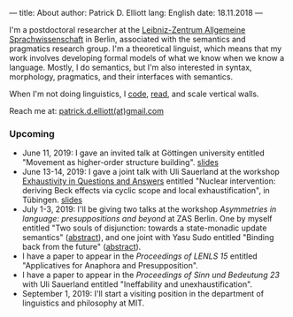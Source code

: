 ---
title: About
author: Patrick D. Elliott
lang: English
date: 18.11.2018
---

I'm a postdoctoral researcher at the [[https://www.zas.gwz-berlin.de][Leibniz-Zentrum Allgemeine
Sprachwissenschaft]] in Berlin, associated with the semantics and pragmatics
research group. I'm a theoretical linguist, which means that my work involves
developing formal models of what we know when we know a language. Mostly, I do
semantics, but I'm also interested in syntax, morphology, pragmatics, and their interfaces with semantics.

When I'm not doing linguistics, I [[https://github.com/patrl][code]], [[https://www.goodreads.com/user/show/59694544-patrick-elliott][read]], and scale vertical walls.

Reach me at: [[mailto:patrick.d.elliott@gmail.com][patrick.d.elliott(at)gmail.com]]

*** Upcoming

- June 11, 2019: I gave an invited talk at Göttingen university entitled
  "Movement as higher-order structure building". [[https://patrl.keybase.pub/slides/goettingen-mvt.pdf][slides]]
- June 13-14, 2019: I gave a joint talk with Uli Sauerland at the
  workshop [[https://www.xprag.de/?page_id=6207][Exhaustivity in Questions and Answers]] entitled "Nuclear intervention:
  deriving Beck effects via cyclic scope and local exhaustification", in
  Tübingen. [[https:://patrl.keybase.pub/slides/tuebingen-slides.pdf][slides]]
- July 1-3, 2019: I'll be giving two talks at the workshop /Asymmetries in
  language: presuppositions and beyond/ at ZAS Berlin. One by myself entitled
  "Two souls of disjunction: towards a state-monadic update semantics" ([[https://patrl.keybase.pub/abstracts/asymm-Elliott.pdf][abstract]]), and one
  joint with Yasu Sudo entitled "Binding back from the future" ([[https://patrl.keybase.pub/abstracts/asymm-ElliottSudo.pdf][abstract]]).
- I have a paper to appear in the /Proceedings of LENLS 15/ entitled "Applicatives for Anaphora and Presupposition".
- I have a paper to appear in the /Proceedings of Sinn und Bedeutung 23/
  with Uli Sauerland entitled "Ineffability and unexhaustification".
- September 1, 2019: I'll start a visiting position in the department of
  linguistics and philosophy at MIT.
